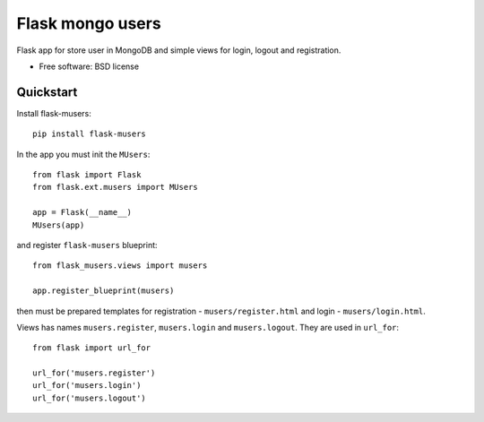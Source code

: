 ===============================
Flask mongo users
===============================

.. image:: https://badge.fury.io/py/flask-musers.png
    :target: http://badge.fury.io/py/flask-musers

.. image:: https://travis-ci.org/s-m-i-t-a/flask-musers.png?branch=master
        :target: https://travis-ci.org/s-m-i-t-a/flask-musers

.. image:: https://coveralls.io/repos/s-m-i-t-a/flask-musers/badge.png
        :target: https://coveralls.io/r/s-m-i-t-a/flask-musers


Flask app for store user in MongoDB and simple views for login, logout and registration.

* Free software: BSD license

Quickstart
----------
Install flask-musers::

    pip install flask-musers

In the app you must init the ``MUsers``::

    from flask import Flask
    from flask.ext.musers import MUsers

    app = Flask(__name__)
    MUsers(app)

and register ``flask-musers`` blueprint::

    from flask_musers.views import musers

    app.register_blueprint(musers)

then must be prepared templates for registration - ``musers/register.html`` and login - ``musers/login.html``.

Views has names ``musers.register``, ``musers.login`` and ``musers.logout``. They are used in ``url_for``::

    from flask import url_for

    url_for('musers.register')
    url_for('musers.login')
    url_for('musers.logout')
